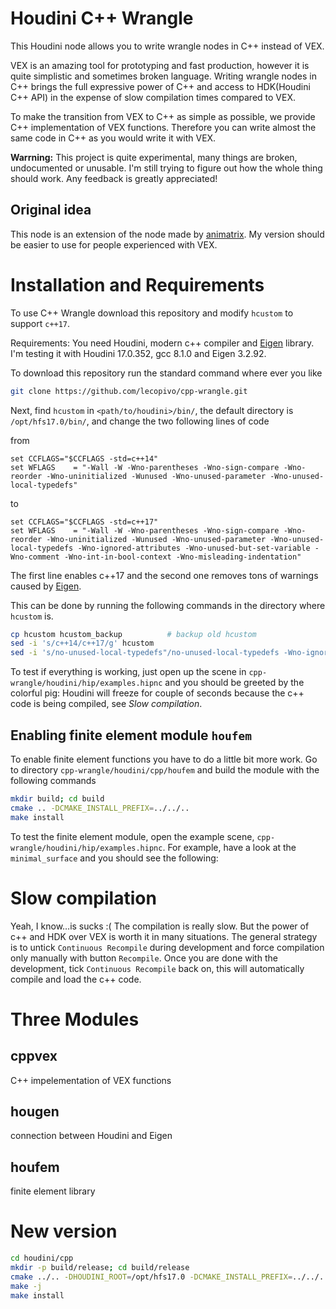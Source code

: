 * Houdini C++ Wrangle 

  [[file:img/title.png]]

  This Houdini node allows you to write wrangle nodes in C++ instead of VEX.

  VEX is an amazing tool for prototyping and fast production, however it is quite simplistic and sometimes broken language. Writing wrangle nodes in C++ brings the full expressive power of C++ and access to HDK(Houdini C++ API) in the expense of slow compilation times compared to VEX. 

  To make the transition from VEX to C++ as simple as possible, we provide C++ implementation of VEX functions. Therefore you can write almost the same code in C++ as you would write it with VEX.

  *Warrning:* This project is quite experimental, many things are broken, undocumented or unusable. I'm still trying to figure out how the whole thing should work. Any feedback is greatly appreciated!

** Original idea

   This node is an extension of the node made by [[https://vimeo.com/171189268][animatrix]]. My version should be easier to use for people experienced with VEX.

* Installation and Requirements

  To use C++ Wrangle download this repository and modify =hcustom= to support =c++17=.

  Requirements: You need Houdini, modern c++ compiler and [[http://eigen.tuxfamily.org][Eigen]] library. I'm testing it with Houdini 17.0.352, gcc 8.1.0 and Eigen 3.2.92.

  To download this repository run the standard command where ever you like
  #+BEGIN_SRC bash
  git clone https://github.com/lecopivo/cpp-wrangle.git
  #+END_SRC

  Next, find =hcustom= in =<path/to/houdini>/bin/=, the default directory is =/opt/hfs17.0/bin/=, and change the two following lines of code

  from
  #+BEGIN_SRC 
  set CCFLAGS="$CCFLAGS -std=c++14"
  set WFLAGS	= "-Wall -W -Wno-parentheses -Wno-sign-compare -Wno-reorder -Wno-uninitialized -Wunused -Wno-unused-parameter -Wno-unused-local-typedefs"
  #+END_SRC

  to 
  #+BEGIN_SRC 
  set CCFLAGS="$CCFLAGS -std=c++17"
  set WFLAGS	= "-Wall -W -Wno-parentheses -Wno-sign-compare -Wno-reorder -Wno-uninitialized -Wunused -Wno-unused-parameter -Wno-unused-local-typedefs -Wno-ignored-attributes -Wno-unused-but-set-variable -Wno-comment -Wno-int-in-bool-context -Wno-misleading-indentation"
  #+END_SRC 
  The first line enables c++17 and the second one removes tons of warnings caused by [[http://eigen.tuxfamily.org][Eigen]].

  This can be done by running the following commands in the directory where =hcustom= is.
  #+BEGIN_SRC bash
  cp hcustom hcustom_backup          # backup old hcustom 
  sed -i 's/c++14/c++17/g' hcustom
  sed -i 's/no-unused-local-typedefs"/no-unused-local-typedefs -Wno-ignored-attributes -Wno-unused-but-set-variable -Wno-comment -Wno-int-in-bool-context -Wno-misleading-indentation"/g' hcustom
  #+END_SRC

  To test if everything is working, just open up the scene in =cpp-wrangle/houdini/hip/examples.hipnc= and you should be greeted by the colorful pig:
  [[file:img/colorful_pig.png]]
  Houdini will freeze for couple of seconds because the c++ code is being compiled, see [[*Slow compilation][Slow compilation]].

** Enabling finite element module =houfem=

   To enable finite element functions you have to do a little bit more work. Go to directory =cpp-wrangle/houdini/cpp/houfem= and build the module with the following commands
   
   #+BEGIN_SRC bash
   mkdir build; cd build
   cmake .. -DCMAKE_INSTALL_PREFIX=../../..
   make install
   #+END_SRC

   To test the finite element module, open the example scene, =cpp-wrangle/houdini/hip/examples.hipnc=. For example, have a look at the =minimal_surface= and you should see the following:

   [[file:img/minimal_surface.png]]

* Slow compilation

  Yeah, I know...is sucks :( The compilation is really slow. But the power of c++ and HDK over VEX is worth it in many situations. The general strategy is to untick =Continuous Recompile= during development and force compilation only manually with button =Recompile=. Once you are done with the development, tick =Continuous Recompile= back on, this will automatically compile and load the c++ code.

* Three Modules

** cppvex
   C++ impelementation of VEX functions
** hougen
   connection between Houdini and Eigen
** houfem
   finite element library



* New version

  #+BEGIN_SRC bash
  cd houdini/cpp
  mkdir -p build/release; cd build/release
  cmake ../.. -DHOUDINI_ROOT=/opt/hfs17.0 -DCMAKE_INSTALL_PREFIX=../../.. -DCMAKE_BUILD_TYPE=RELEASE -DCMAKE_EXPORT_COMPILE_COMMANDS=1
  make -j
  make install
  #+END_SRC
